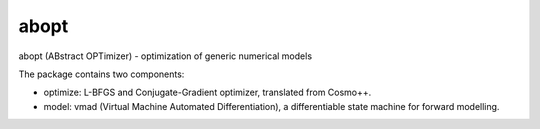 abopt
=====

abopt (ABstract OPTimizer) - optimization of generic numerical models

.. image:: https://travis-ci.org/bccp/abopt.svg?branch=master
    :target: https://travis-ci.org/bccp/abopt

The package contains two components:

- optimize:
  L-BFGS and Conjugate-Gradient optimizer, translated from Cosmo++.

- model: 
  vmad (Virtual Machine Automated Differentiation),
  a differentiable state machine for forward modelling.


